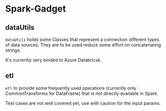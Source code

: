 * Spark-Gadget

** dataUtils 
=dataUtils= holds some Classes that represent a connection different types of data sources. They are to be used reduce some effort on concatenating strings.

It's currently very binded to Azure Databricsk.

** etl
=etl= to provide some frequently used operations (currently only CommonTransforms for DataFrame) that is not directly available in Spark.

Test cases are not well covered yet, use with caution for the input params.